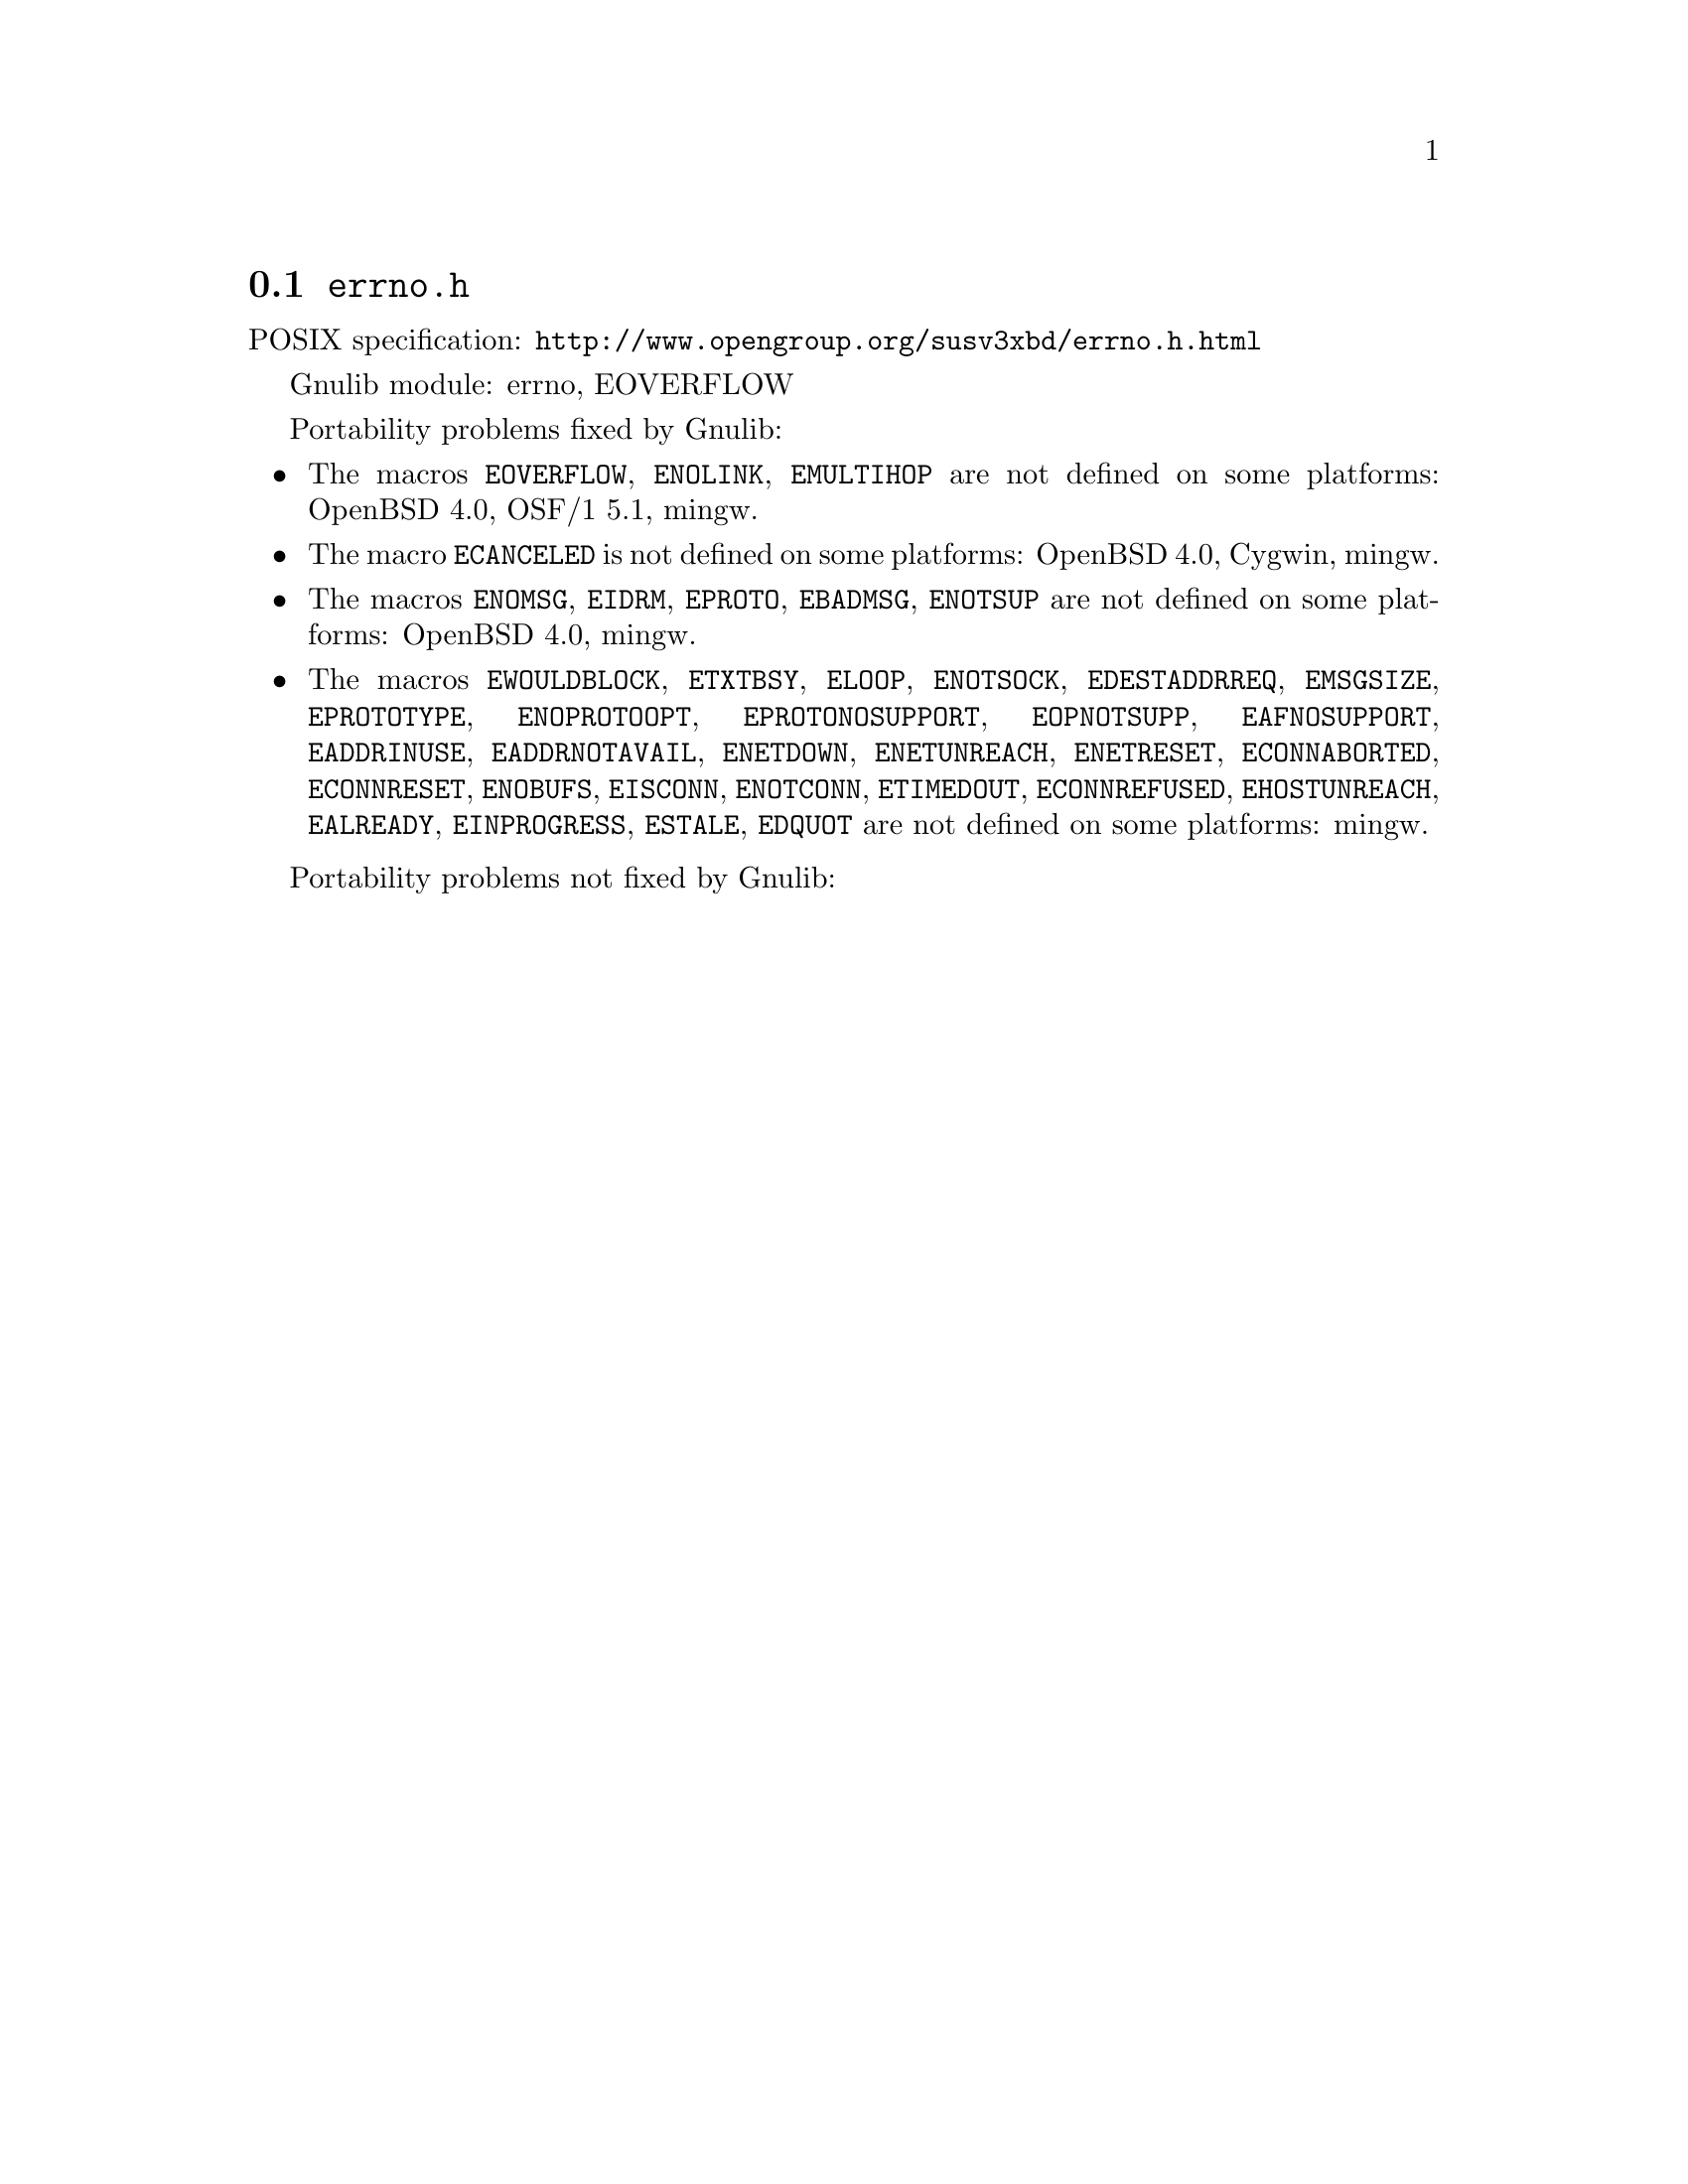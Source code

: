 @node errno.h
@section @file{errno.h}

POSIX specification: @url{http://www.opengroup.org/susv3xbd/errno.h.html}

Gnulib module: errno, EOVERFLOW

Portability problems fixed by Gnulib:
@itemize
@item
The macros @code{EOVERFLOW}, @code{ENOLINK}, @code{EMULTIHOP} are not defined
on some platforms:
OpenBSD 4.0, OSF/1 5.1, mingw.
@item
The macro @code{ECANCELED} is not defined on some platforms:
OpenBSD 4.0, Cygwin, mingw.
@item
The macros @code{ENOMSG}, @code{EIDRM}, @code{EPROTO}, @code{EBADMSG},
@code{ENOTSUP} are not defined on some platforms:
OpenBSD 4.0, mingw.
@item
The macros @code{EWOULDBLOCK}, @code{ETXTBSY}, @code{ELOOP}, @code{ENOTSOCK},
@code{EDESTADDRREQ}, @code{EMSGSIZE}, @code{EPROTOTYPE}, @code{ENOPROTOOPT},
@code{EPROTONOSUPPORT}, @code{EOPNOTSUPP}, @code{EAFNOSUPPORT},
@code{EADDRINUSE}, @code{EADDRNOTAVAIL}, @code{ENETDOWN}, @code{ENETUNREACH},
@code{ENETRESET}, @code{ECONNABORTED}, @code{ECONNRESET}, @code{ENOBUFS},
@code{EISCONN}, @code{ENOTCONN}, @code{ETIMEDOUT}, @code{ECONNREFUSED},
@code{EHOSTUNREACH}, @code{EALREADY}, @code{EINPROGRESS}, @code{ESTALE},
@code{EDQUOT} are not defined on some platforms:
mingw.
@end itemize

Portability problems not fixed by Gnulib:
@itemize
@end itemize
